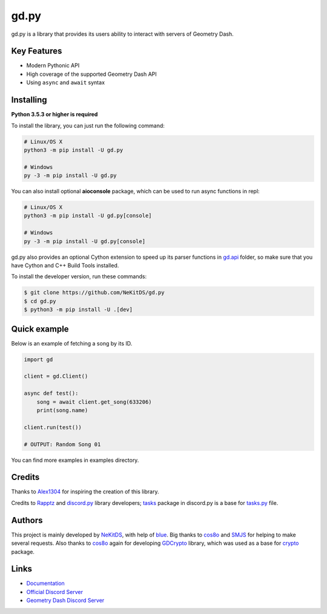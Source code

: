 gd.py
=====

.. image:: https://img.shields.io/pypi/l/gd.py.svg
    :target: https://opensource.org/licenses/MIT
    :alt: Project License

.. image:: https://travis-ci.com/NeKitDS/gd.py.svg?branch=master
    :target: https://travis-ci.com/NeKitDS/gd.py
    :alt: Build Status

.. image:: https://img.shields.io/pypi/v/gd.py.svg
    :target: https://pypi.python.org/pypi/gd.py
    :alt: PyPI Library Version

.. image:: https://img.shields.io/pypi/pyversions/gd.py.svg
    :target: https://pypi.python.org/pypi/gd.py
    :alt: Required Python Versions

.. image:: https://img.shields.io/pypi/status/gd.py.svg
    :target: https://github.com/NeKitDS/gd.py/blob/master/gd
    :alt: Project Development Status

.. image:: https://img.shields.io/pypi/dw/gd.py.svg
    :target: https://pypi.python.org/pypi/gd.py
    :alt: Library Downloads/Week

.. image:: https://readthedocs.org/projects/gdpy/badge/?version=latest
    :target: https://gdpy.readthedocs.io/en/latest/?badge=latest
    :alt: Documentation Status

.. image:: https://api.codacy.com/project/badge/Grade/4bd8cfe7a66e4250bc23b21c4e0626b6
    :target: https://app.codacy.com/project/NeKitDS/gd.py/dashboard
    :alt: Code Quality [Codacy]

.. image:: https://img.shields.io/coveralls/github/NeKitDS/gd.py
    :target: https://coveralls.io/github/NeKitDS/gd.py
    :alt: Code Coverage

.. image:: https://img.shields.io/endpoint.svg?url=https%3A%2F%2Fshieldsio-patreon.herokuapp.com%2Fnekit%2Fpledges
    :target: https://patreon.com/nekit
    :alt: Patreon Page [Support]

gd.py is a library that provides its users ability to interact with servers of Geometry Dash.

Key Features
------------

- Modern Pythonic API
- High coverage of the supported Geometry Dash API
- Using ``async`` and ``await`` syntax

Installing
----------

**Python 3.5.3 or higher is required**

To install the library, you can just run the following command:

.. code:: sh

    # Linux/OS X
    python3 -m pip install -U gd.py

    # Windows
    py -3 -m pip install -U gd.py

You can also install optional **aioconsole** package,
which can be used to run async functions in repl:

.. code:: sh

    # Linux/OS X
    python3 -m pip install -U gd.py[console]

    # Windows
    py -3 -m pip install -U gd.py[console]

gd.py also provides an optional Cython extension to speed up its parser functions in
`gd.api <https://github.com/NeKitDS/gd.py/blob/master/gd/api>`_ folder,
so make sure that you have Cython and C++ Build Tools installed.

To install the developer version, run these commands:

.. code:: sh

    $ git clone https://github.com/NeKitDS/gd.py
    $ cd gd.py
    $ python3 -m pip install -U .[dev]

Quick example
-------------

Below is an example of fetching a song by its ID.

.. code:: python

    import gd

    client = gd.Client()
    
    async def test():
        song = await client.get_song(633206)
        print(song.name)

    client.run(test())

    # OUTPUT: Random Song 01

You can find more examples in examples directory.

Credits
-------

Thanks to `Alex1304 <https://github.com/Alex1304>`_ for inspiring the creation of this library.

Credits to `Rapptz <https://github.com/Rapptz>`_ and `discord.py <https://github.com/Rapptz/discord.py>`_ library developers; `tasks <https://github.com/Rapptz/discord.py/blob/master/discord/ext/tasks>`_ package in discord.py is a base for `tasks.py <https://github.com/NeKitDS/gd.py/blob/master/gd/utils/tasks.py>`_ file.

Authors
-------

This project is mainly developed by `NeKitDS <https://github.com/NeKitDS>`_,
with help of `blue <https://github.com/d3vblue>`_. Big thanks to `cos8o <https://github.com/cos8o>`_ and `SMJS <https://github.com/SMJSGaming>`_ for helping
to make several requests. Also thanks to `cos8o <https://github.com/cos8o>`_ again for developing `GDCrypto <https://github.com/cos8o/GDCrypto>`_ library,
which was used as a base for `crypto <https://github.com/NeKitDS/gd.py/blob/master/gd/utils/crypto>`_ package.

Links
-----

- `Documentation <https://gdpy.readthedocs.io/en/latest/index.html>`_
- `Official Discord Server <https://discord.gg/9xhdQFR>`_
- `Geometry Dash Discord Server <https://discord.gg/xkgrP29>`_
